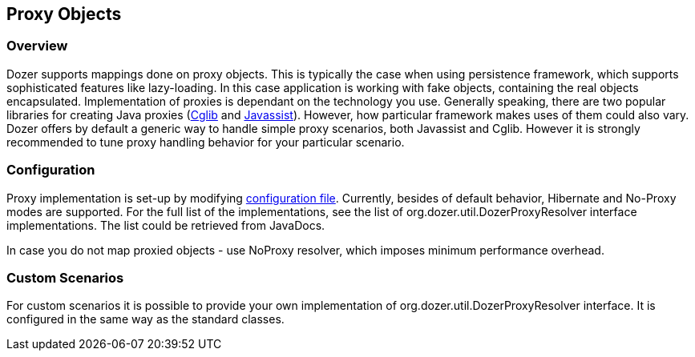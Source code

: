 == Proxy Objects
=== Overview
Dozer supports mappings done on proxy objects. This is typically the
case when using persistence framework, which supports sophisticated
features like lazy-loading. In this case application is working with
fake objects, containing the real objects encapsulated. Implementation
of proxies is dependant on the technology you use. Generally speaking,
there are two popular libraries for creating Java proxies
(http://cglib.sourceforge.net/[Cglib] and
http://www.csg.is.titech.ac.jp/~chiba/javassist/[Javassist]). However,
how particular framework makes uses of them could also vary. Dozer
offers by default a generic way to handle simple proxy scenarios, both
Javassist and Cglib. However it is strongly recommended to tune proxy
handling behavior for your particular scenario.

=== Configuration
Proxy implementation is set-up by modifying
link:configuration/configuration.adoc[configuration file]. Currently,
besides of default behavior, Hibernate and No-Proxy modes are supported.
For the full list of the implementations, see the list of
org.dozer.util.DozerProxyResolver interface implementations. The list
could be retrieved from JavaDocs.

In case you do not map proxied objects - use NoProxy resolver, which
imposes minimum performance overhead.

=== Custom Scenarios
For custom scenarios it is possible to provide your own implementation
of org.dozer.util.DozerProxyResolver interface. It is configured in the
same way as the standard classes.
